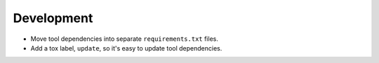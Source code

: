 Development
-----------

*   Move tool dependencies into separate ``requirements.txt`` files.
*   Add a tox label, ``update``, so it's easy to update tool dependencies.
